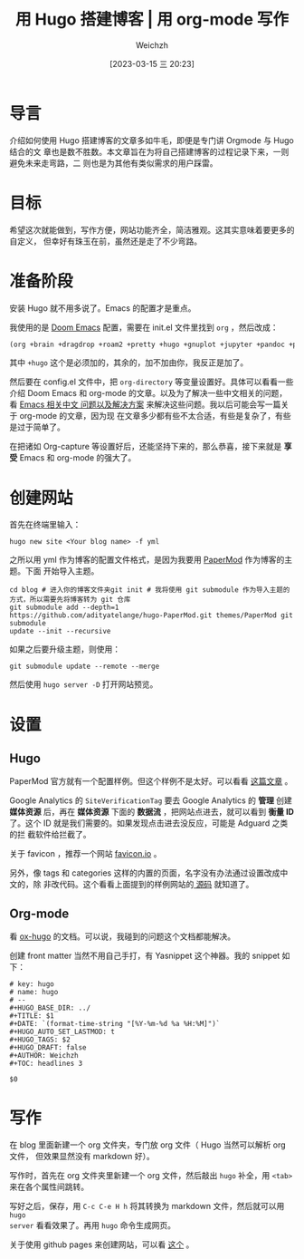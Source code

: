 #+HUGO_BASE_DIR: ../
#+TITLE: 用 Hugo 搭建博客 | 用 org-mode 写作
#+DATE: [2023-03-15 三 20:23]
#+HUGO_AUTO_SET_LASTMOD: t
#+HUGO_TAGS: 技术
#+HUGO_DRAFT: false
#+AUTHOR: Weichzh

* 导言
介绍如何使用 Hugo 搭建博客的文章多如牛毛，即便是专门讲 Orgmode 与 Hugo 结合的文
章也是数不胜数。本文章旨在为将自己搭建博客的过程记录下来，一则避免未来走弯路，二
则也是为其他有类似需求的用户踩雷。

* 目标
希望这次就能做到，写作方便，网站功能齐全，简洁雅观。这其实意味着要更多的自定义，
但幸好有珠玉在前，虽然还是走了不少弯路。

* 准备阶段
安装 Hugo 就不用多说了。Emacs 的配置才是重点。

我使用的是 [[https://github.com/doomemacs/doomemacs][Doom Emacs]] 配置，需要在 init.el 文件里找到 =org= ，然后改成：
#+BEGIN_SRC emacs-lisp
(org +brain +dragdrop +roam2 +pretty +hugo +gnuplot +jupyter +pandoc +pomodoro)
#+END_SRC

其中 =+hugo= 这个是必须加的，其余的，加不加由你，我反正是加了。

然后要在 config.el 文件中，把 =org-directory= 等变量设置好。具体可以看看一些介绍
Doom Emacs 和 org-mode 的文章。以及为了解决一些中文相关的问题，看 [[https://github.com/hick/emacs-chinese][Emacs 相关中文
问题以及解决方案]] 来解决这些问题。我以后可能会写一篇关于 org-mode 的文章，因为现
在文章多少都有些不太合适，有些是复杂了，有些是过于简单了。

在把诸如 Org-capture 等设置好后，还能坚持下来的，那么恭喜，接下来就是 *享受* Emacs
和 org-mode 的强大了。

* 创建网站
首先在终端里输入：
#+BEGIN_SRC shell
hugo new site <Your blog name> -f yml
#+END_SRC

之所以用 yml 作为博客的配置文件格式，是因为我要用 [[https://github.com/adityatelange/hugo-PaperMod/][PaperMod]] 作为博客的主题。下面
开始导入主题。
#+BEGIN_SRC shell
cd blog # 进入你的博客文件夹git init # 我将使用 git submodule 作为导入主题的方式，所以需要先将博客转为 git 仓库
git submodule add --depth=1
https://github.com/adityatelange/hugo-PaperMod.git themes/PaperMod git submodule
update --init --recursive
#+END_SRC

如果之后要升级主题，则使用：
#+BEGIN_SRC shell
git submodule update --remote --merge
#+END_SRC

然后使用 =hugo server -D= 打开网站预览。

* 设置
** Hugo
PaperMod 官方就有一个配置样例。但这个样例不是太好。可以看看 [[https://www.sulvblog.cn/posts/blog/build_hugo/][这篇文章]] 。

Google Analytics 的 =SiteVerificationTag= 要去 Google Analytics 的 *管理* 创建
*媒体资源* 后，再在 *媒体资源* 下面的 *数据流* ，把网站点进去，就可以看到 *衡量
ID* 了。这个 ID 就是我们需要的。如果发现点击进去没反应，可能是 Adguard 之类的拦
截软件给拦截了。

关于 favicon ，推荐一个网站 [[https://favicon.io/][favicon.io]] 。

另外，像 tags 和 categories 这样的内置的页面，名字没有办法通过设置改成中文的，除
非改代码。这个看看上面提到的样例网站的[[https://github.com/xyming108/sulv-hugo-papermod][ 源码]] 就知道了。

** Org-mode
看 [[https://ox-hugo.scripter.co/][ox-hugo]] 的文档。可以说，我碰到的问题这个文档都能解决。

创建 front matter 当然不用自己手打，有 Yasnippet 这个神器。我的 snippet 如下：
#+BEGIN_SRC
# key: hugo
# name: hugo
# --
#+HUGO_BASE_DIR: ../
#+TITLE: $1
#+DATE: `(format-time-string "[%Y-%m-%d %a %H:%M]")`
#+HUGO_AUTO_SET_LASTMOD: t
#+HUGO_TAGS: $2
#+HUGO_DRAFT: false
#+AUTHOR: Weichzh
#+TOC: headlines 3

$0
#+END_SRC

* 写作
在 blog 里面新建一个 org 文件夹，专门放 org 文件（ Hugo 当然可以解析 org 文件，
但效果显然没有 markdown 好）。

写作时，首先在 org 文件夹里新建一个 org 文件，然后敲出 =hugo= 补全，用 ~<tab>~
来在各个属性间跳转。

写好之后，保存，用 ~C-c C-e H h~ 将其转换为 markdown 文件，然后就可以用 =hugo
server= 看看效果了。再用 =hugo= 命令生成网页。

关于使用 github pages 来创建网站，可以看 [[https://gohugo.io/hosting-and-deployment/hosting-on-github/][这个]] 。
